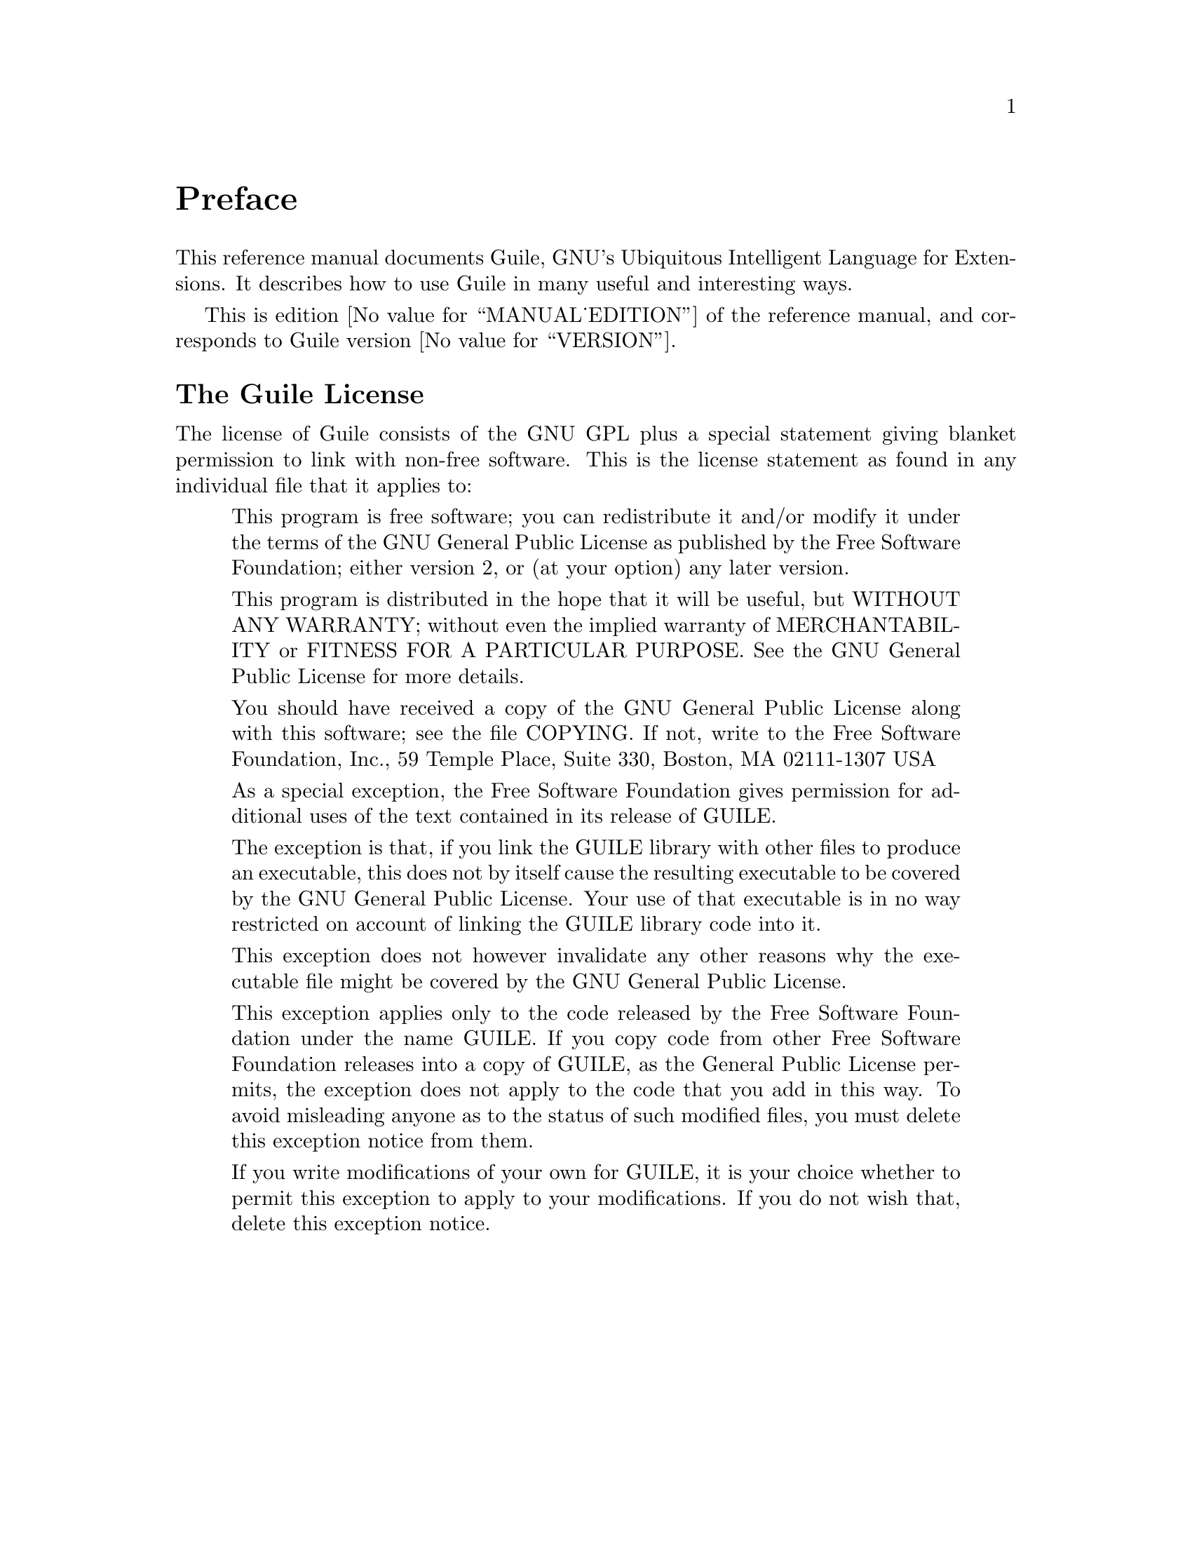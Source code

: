 @iftex
@page
@unnumbered Preface

This reference manual documents Guile, GNU's Ubiquitous Intelligent
Language for Extensions.  It describes how to use Guile in many useful
and interesting ways.

This is edition @value{MANUAL_EDITION} of the reference manual, and
corresponds to Guile version @value{VERSION}.
@end iftex


@iftex
@section The Guile License
@end iftex

@ifnottex
@node Guile License
@chapter The Guile License
@end ifnottex

The license of Guile consists of the GNU GPL plus a special statement
giving blanket permission to link with non-free software.  This is the
license statement as found in any individual file that it applies to:

@quotation
This program is free software; you can redistribute it and/or modify it
under the terms of the GNU General Public License as published by the
Free Software Foundation; either version 2, or (at your option) any
later version.

This program is distributed in the hope that it will be useful, but
WITHOUT ANY WARRANTY; without even the implied warranty of
MERCHANTABILITY or FITNESS FOR A PARTICULAR PURPOSE.  See the GNU
General Public License for more details.

You should have received a copy of the GNU General Public License along
with this software; see the file COPYING.  If not, write to the Free
Software Foundation, Inc., 59 Temple Place, Suite 330, Boston, MA
02111-1307 USA

As a special exception, the Free Software Foundation gives permission
for additional uses of the text contained in its release of GUILE.

The exception is that, if you link the GUILE library with other files to
produce an executable, this does not by itself cause the resulting
executable to be covered by the GNU General Public License.  Your use of
that executable is in no way restricted on account of linking the GUILE
library code into it.

This exception does not however invalidate any other reasons why the
executable file might be covered by the GNU General Public License.

This exception applies only to the code released by the Free Software
Foundation under the name GUILE.  If you copy code from other Free
Software Foundation releases into a copy of GUILE, as the General Public
License permits, the exception does not apply to the code that you add
in this way.  To avoid misleading anyone as to the status of such
modified files, you must delete this exception notice from them.

If you write modifications of your own for GUILE, it is your choice
whether to permit this exception to apply to your modifications.  If you
do not wish that, delete this exception notice.
@end quotation


@c Local Variables:
@c TeX-master: "guile.texi"
@c End:
